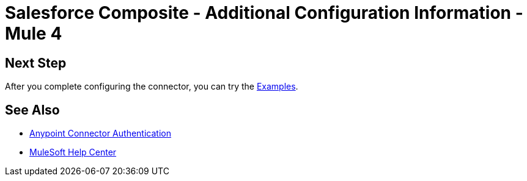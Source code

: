 = Salesforce Composite - Additional Configuration Information - Mule 4

// Add brief introduction

// Put Config topics here (if any)

== Next Step

After you complete configuring the connector, you can try 
the xref:salesforce-composite-connector-examples.adoc[Examples].

== See Also

* xref:connectors::introduction/anypoint-connector-authentication.adoc[Anypoint Connector Authentication]
* https://help.mulesoft.com[MuleSoft Help Center]
